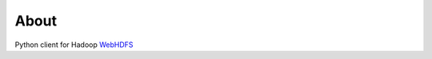 About
=====
Python client for Hadoop WebHDFS_

.. _WebHDFS: http://hadoop.apache.org/docs/r1.1.1/webhdfs.html
